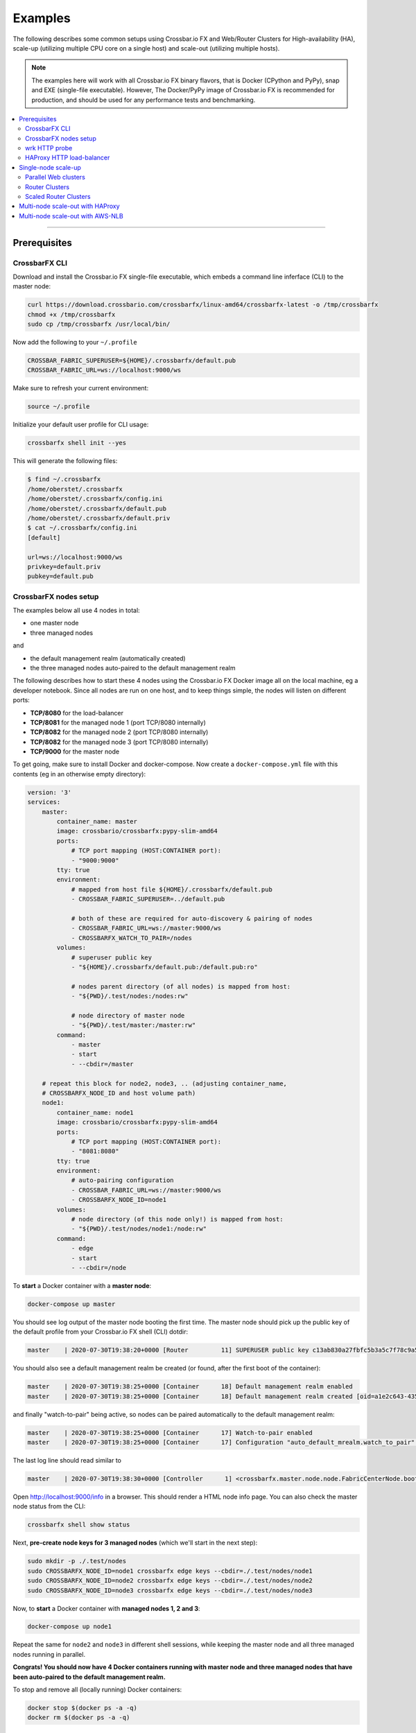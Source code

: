 Examples
========

The following describes some common setups using Crossbar.io FX and
Web/Router Clusters for High-availability (HA), scale-up (utilizing multiple
CPU core on a single host) and scale-out (utilizing multiple hosts).

.. note::

    The examples here will work with all Crossbar.io FX binary flavors, that is
    Docker (CPython and PyPy), snap and EXE (single-file executable). However,
    The Docker/PyPy image of Crossbar.io FX is recommended for production, and
    should be used for any performance tests and benchmarking.

.. contents:: :local:

-----------

Prerequisites
-------------

CrossbarFX CLI
..............

Download and install the Crossbar.io FX single-file executable, which embeds
a command line inferface (CLI) to the master node:

.. code-block:: console

	curl https://download.crossbario.com/crossbarfx/linux-amd64/crossbarfx-latest -o /tmp/crossbarfx
	chmod +x /tmp/crossbarfx
	sudo cp /tmp/crossbarfx /usr/local/bin/

Now add the following to your ``~/.profile``

.. code-block:: bash

    CROSSBAR_FABRIC_SUPERUSER=${HOME}/.crossbarfx/default.pub
    CROSSBAR_FABRIC_URL=ws://localhost:9000/ws

Make sure to refresh your current environment:

.. code-block:: console

    source ~/.profile

Initialize your default user profile for CLI usage:

.. code-block:: console

    crossbarfx shell init --yes

This will generate the following files:

.. code-block:: console

    $ find ~/.crossbarfx
    /home/oberstet/.crossbarfx
    /home/oberstet/.crossbarfx/config.ini
    /home/oberstet/.crossbarfx/default.pub
    /home/oberstet/.crossbarfx/default.priv
    $ cat ~/.crossbarfx/config.ini
    [default]

    url=ws://localhost:9000/ws
    privkey=default.priv
    pubkey=default.pub


CrossbarFX nodes setup
......................

The examples below all use 4 nodes in total:

* one master node
* three managed nodes

and

* the default management realm (automatically created)
* the three managed nodes auto-paired to the default management realm

The following describes how to start these 4 nodes using the Crossbar.io FX Docker image
all on the local machine, eg a developer notebook. Since all nodes are run on one host,
and to keep things simple, the nodes will listen on different ports:

* **TCP/8080** for the load-balancer
* **TCP/8081** for the managed node 1 (port TCP/8080 internally)
* **TCP/8082** for the managed node 2 (port TCP/8080 internally)
* **TCP/8082** for the managed node 3 (port TCP/8080 internally)
* **TCP/9000** for the master node

To get going, make sure to install Docker and docker-compose. Now create a ``docker-compose.yml``
file with this contents (eg in an otherwise empty directory):

.. code-block:: yaml

    version: '3'
    services:
        master:
            container_name: master
            image: crossbario/crossbarfx:pypy-slim-amd64
            ports:
                # TCP port mapping (HOST:CONTAINER port):
                - "9000:9000"
            tty: true
            environment:
                # mapped from host file ${HOME}/.crossbarfx/default.pub
                - CROSSBAR_FABRIC_SUPERUSER=../default.pub

                # both of these are required for auto-discovery & pairing of nodes
                - CROSSBAR_FABRIC_URL=ws://master:9000/ws
                - CROSSBARFX_WATCH_TO_PAIR=/nodes
            volumes:
                # superuser public key
                - "${HOME}/.crossbarfx/default.pub:/default.pub:ro"

                # nodes parent directory (of all nodes) is mapped from host:
                - "${PWD}/.test/nodes:/nodes:rw"

                # node directory of master node
                - "${PWD}/.test/master:/master:rw"
            command:
                - master
                - start
                - --cbdir=/master

        # repeat this block for node2, node3, .. (adjusting container_name,
        # CROSSBARFX_NODE_ID and host volume path)
        node1:
            container_name: node1
            image: crossbario/crossbarfx:pypy-slim-amd64
            ports:
                # TCP port mapping (HOST:CONTAINER port):
                - "8081:8080"
            tty: true
            environment:
                # auto-pairing configuration
                - CROSSBAR_FABRIC_URL=ws://master:9000/ws
                - CROSSBARFX_NODE_ID=node1
            volumes:
                # node directory (of this node only!) is mapped from host:
                - "${PWD}/.test/nodes/node1:/node:rw"
            command:
                - edge
                - start
                - --cbdir=/node

To **start** a Docker container with a **master node**:

.. code-block:: console

    docker-compose up master

You should see log output of the master node booting the first time. The master node should pick up the
public key of the default profile from your Crossbar.io FX shell (CLI) dotdir:

.. code-block:: console

    master    | 2020-07-30T19:38:20+0000 [Router         11] SUPERUSER public key c13ab830a27fbfc5b3a5c7f78c9a5c2d6da7464c83fa1745f0969c6442e1bf2c loaded from /default.pub

You should also see a default management realm be created (or found, after the first boot of the container):

.. code-block:: console

    master    | 2020-07-30T19:38:25+0000 [Container      18] Default management realm enabled
    master    | 2020-07-30T19:38:25+0000 [Container      18] Default management realm created [oid=a1e2c643-4355-473d-98ad-598c498499bc]

and finally "watch-to-pair" being active, so nodes can be paired automatically to the default
management realm:

.. code-block:: console

    master    | 2020-07-30T19:38:25+0000 [Container      17] Watch-to-pair enabled
    master    | 2020-07-30T19:38:25+0000 [Container      17] Configuration "auto_default_mrealm.watch_to_pair" set to "/nodes" from environment variable "$CROSSBARFX_WATCH_TO_PAIR"

The last log line should read similar to

.. code-block:: console

    master    | 2020-07-30T19:38:30+0000 [Controller      1] <crossbarfx.master.node.node.FabricCenterNode.boot>::NODE_BOOT_COMPLETE

Open `http://localhost:9000/info <http://localhost:9000/info>`_ in a browser. This should render a HTML node
info page. You can also check the master node status from the CLI:

.. code-block:: console

    crossbarfx shell show status

Next, **pre-create node keys for 3 managed nodes** (which we'll start in the next step):

.. code-block:: console

    sudo mkdir -p ./.test/nodes
    sudo CROSSBARFX_NODE_ID=node1 crossbarfx edge keys --cbdir=./.test/nodes/node1
    sudo CROSSBARFX_NODE_ID=node2 crossbarfx edge keys --cbdir=./.test/nodes/node2
    sudo CROSSBARFX_NODE_ID=node3 crossbarfx edge keys --cbdir=./.test/nodes/node3

Now, to **start** a Docker container with **managed nodes 1, 2 and 3**:

.. code-block:: console

    docker-compose up node1

Repeat the same for ``node2`` and ``node3`` in different shell sessions, while keeping the master node and all three managed nodes running in parallel.

**Congrats! You should now have 4 Docker containers running with master node and three managed nodes
that have been auto-paired to the default management realm.**

To stop and remove all (locally running) Docker containers:

.. code-block:: console

    docker stop $(docker ps -a -q)
    docker rm $(docker ps -a -q)

To show the status of all nodes:

.. code-block:: console

    crossbarfx shell --realm default show node

When everything is good, command output should look similar to:

.. code-block:: console

    $ crossbarfx shell --realm default show node

    [{'authextra': {'mrealm_oid': 'a1e2c643-4355-473d-98ad-598c498499bc',
                    'node_oid': '21413e8d-4629-42db-ae8d-7086fe8352cb'},
    'authid': 'node-21413e8d',
    'description': None,
    'heartbeat': 15,
    'label': None,
    'mrealm_oid': 'a1e2c643-4355-473d-98ad-598c498499bc',
    'oid': '21413e8d-4629-42db-ae8d-7086fe8352cb',
    'owner_oid': '99ec7304-98b2-4321-b567-f9169c049906',
    'pubkey': '95b4dfcb2a1fa9d8bd2a60ca2545a03f3f93c358487890f39f46c5191f11f73e',
    'status': 'online',
    'tags': None,
    'timestamp': 1596138672715645696},
    {'authextra': {'mrealm_oid': 'a1e2c643-4355-473d-98ad-598c498499bc',
                    'node_oid': 'a87b0cd2-7ec3-4885-9bb0-19b97fe500fc'},
    'authid': 'node-a87b0cd2',
    'description': None,
    'heartbeat': 4,
    'label': None,
    'mrealm_oid': 'a1e2c643-4355-473d-98ad-598c498499bc',
    'oid': 'a87b0cd2-7ec3-4885-9bb0-19b97fe500fc',
    'owner_oid': '99ec7304-98b2-4321-b567-f9169c049906',
    'pubkey': 'c0d4c1326df54c204c0b258bea7b447c950c35e2c2c7003913cbd2199d093b67',
    'status': 'online',
    'tags': None,
    'timestamp': 1596138668823008512},
    {'authextra': {'mrealm_oid': 'a1e2c643-4355-473d-98ad-598c498499bc',
                    'node_oid': 'd0ebbddc-79e7-45bf-a509-06adbda959d6'},
    'authid': 'node-d0ebbddc',
    'description': None,
    'heartbeat': 3,
    'label': None,
    'mrealm_oid': 'a1e2c643-4355-473d-98ad-598c498499bc',
    'oid': 'd0ebbddc-79e7-45bf-a509-06adbda959d6',
    'owner_oid': '99ec7304-98b2-4321-b567-f9169c049906',
    'pubkey': '7371f915f8ddfd6eb342af544b538b2c95e27afa90544092780a1ea8420e3e01',
    'status': 'online',
    'tags': None,
    'timestamp': 1596138670525071616}]

Once a managed node (that is paired) connects successfully to the master node, you will see a log
line similar to:

.. code-block:: console

    master_1  | 2020-07-30T15:30:12+0000 [Container      25] Success: managed node "node-21413e8d" is now online [oid=21413e8d-4629-42db-ae8d-7086fe8352cb, session=5576088267149225, status=online] <crossbarfx.master.mrealm.controller.MrealmController._on_session_startup>

You can also check the node directories of both the master node and the three managed
nodes on the host, eg:

.. code-block:: console

    $ find .test/
    .test/
    .test/nodes
    .test/nodes/node2
    .test/nodes/node2/key.priv
    .test/nodes/node2/key.pub
    .test/nodes/node2/key.activate
    .test/nodes/node2/node.pid
    .test/nodes/node3
    .test/nodes/node3/key.priv
    .test/nodes/node3/key.pub
    .test/nodes/node3/key.activate
    .test/nodes/node3/node.pid
    .test/nodes/node1
    .test/nodes/node1/key.priv
    .test/nodes/node1/key.pub
    .test/nodes/node1/key.activate
    .test/nodes/node1/node.pid
    .test/master
    .test/master/.db-controller
    .test/master/.db-controller/data.mdb
    .test/master/.db-controller/lock.mdb
    .test/master/key.priv
    .test/master/key.pub
    .test/master/autobahn-v20.2.1.zip
    .test/master/.db-mrealm-a1e2c643-4355-473d-98ad-598c498499bc
    .test/master/.db-mrealm-a1e2c643-4355-473d-98ad-598c498499bc/data.mdb
    .test/master/.db-mrealm-a1e2c643-4355-473d-98ad-598c498499bc/lock.mdb
    .test/master/node.pid
    .test/master/sock1
    .test/master/sock2

Here, some important files are:

* ``.test/master/.db-controller/data.mdb``: the domain-wide ("global") embedded database in the master node
* ``.test/master/.db-mrealm-a1e2c643-4355-473d-98ad-598c498499bc/data.mdb``: the default management realm embedded database in the master node
* ``.test/nodes/node1/key.activate``: the auto-activation file written by the master node, and read by the managed node 1 (in this case)

To monitor your managed nodes remotely, you can use:

.. code-block:: console

    crossbarfx shell monitor

.. thumbnail:: /_static/screenshots/cfx-shell-monitor-1.png

The process structure (from the host perspective) of the 4 nodes looks like (here, a web cluster with parallel=2 was already started):

.. thumbnail:: /_static/screenshots/cfx-process-structure-1.png

Here is the set of processes under load:

.. thumbnail:: /_static/screenshots/cfx-process-structure-2.png


wrk HTTP probe
..............

`wrk <https://github.com/wg/wrk>`_ is a modern HTTP benchmarking tool capable of generating
significant load when run on a single multi-core CPU.

To build and install from upstream sources (recommended):

.. code-block:: console

    git clone https://github.com/wg/wrk.git
    cd wrk
    make
    sudo cp wrk /usr/local/bin/

Basic usage:

.. code-block:: console

    wrk -t12 -c400 -d30s http://127.0.0.1:8080/mydata

This runs a benchmark for 30 seconds, using 12 threads, and keeping 400 HTTP connections open.


HAProxy HTTP load-balancer
..........................

`HAProxy <https://www.haproxy.org/>`_ is a reliable, high-performance TCP/HTTP load balancer.

To install from distro packages (recommended):

.. code-block:: console

    sudo apt update
    sudo apt install -y haproxy haproxyctl


Single-node scale-up
--------------------

Web- and Router-clusters can be used to scale-up Crossbar.io on a single machine
with multiple CPU cores by

* running at least one Web cluster with a parallel degree > 1 ("parallel web clusters")
* running multiple Router clusters with a scale == 1 each
* running at least one Router cluster with scale > 1 ("scaled router clusters")

on that machine (Crossbar.io node).

.. note::

    Obviously, you can also utilize multiple CPU core on a single host by running
    multiple Crossbar.io nodes (or even VMs) on that machine. We won't go any further
    into details about that approach here.


Parallel Web clusters
.....................

For single-node Web clusters, you can specify a **parallel degree > 1**
for the node you add to the cluster. This will start as many Crossbar.io proxy workers
as specified in the parallel degree on the node added.
Eg to make use of *all* CPU cores for processing TLS, WebSocket and JSON on incoming client
WAMP connections (which is what the proxy workers of a Web cluster provide), we recommend to
set **parallel degree == number of cores x 2**.

To **auto-select the parallel degree, specify a negative integer (-1)** when adding a node to
the web cluster. A parallel degree equal to double the number CPU cores on the added node
will be selected automatically (recommended).

Create a new Web cluster:

.. code-block:: console

    crossbarfx shell --realm default create webcluster cluster1 \
        --config='{"tcp_port": 8080, "tcp_shared": true}'

To show all nodes currently paired in the default management realm:

.. code-block:: console

    crossbarfx shell --realm default show node

Choose the node you want to use for your single-node Web cluster, say ``node-e462e059``).

To add the node with (WAMP) ``authid`` ``node-e462e059`` to the cluster,
with a parallel degree of 8 for the node, run:

.. code-block:: console

    crossbarfx shell --realm default add webcluster-node cluster1 node-e462e059 \
        --config '{"parallel": 8}'

Next, since we want to quickly test already the Web cluster itself, let's add some
simple Web services to the cluster:

.. code-block:: console

    crossbarfx shell --realm default add webcluster-service cluster1 "mydata" \
        --config '{"type": "json", "value": {"msg": "Hello, world!", "codes": [1, 2, 3]}}'
    crossbarfx shell --realm default add webcluster-service cluster1 "info" \
        --config '{"type": "nodeinfo"}'

Now start the Web cluster:

.. code-block:: console

    crossbarfx shell --realm default start webcluster cluster1

Open in your browser:

* `http://localhost:8080/mydata <http://localhost:8080/mydata>`_ for the static JSON response value
* `http://localhost:8080/info <http://localhost:8080/info>`_ for the rendered node info HTML page

Congrats! You now have a parallel enabled, single-node Web cluster that will scale-up and fully
utilize a quad-core CPU.

To show details about your cluster:

.. code-block:: console

    crossbarfx shell --realm default show webcluster cluster1
    crossbarfx shell --realm default show webcluster-node cluster1 node-e462e059

and to show details about Web service currently running on your Web cluster:

.. code-block:: console

    crossbarfx shell --realm default list webcluster-services cluster1
    crossbarfx shell --realm default show webcluster-service cluster1 "mydata"

To benchmark the cluster, run:

.. code-block:: console

    wrk -t8 -c1000 -d30s http://127.0.0.1:8080/mydata

Above will start 1 process with 8 threads opening a total of 1000 concurrent
connections, and doing HTTP/GET requests to the specified URL.

.. note::

    Obviously, when testing with both the tested cluster, and the test probe (**wrk**)
    running on one machine over loopback TCP, the machine must have enough CPU cores
    for both workloads (the testee and the test load probe). With 100% CPU, the testee
    CPU core scalability will be distorted (by the load probe consuming CPU as well).


Router Clusters
...............

*Regular* router clusters run router groups with scale == 1 each. No router-to-router links
are involved. Frontend proxy workers route incoming WAMP traffic to the correct backend
router worker. The worker runs as the single worker in the router worker group responsible
for the respective application realm the incoming connecting should is authenticated and
joined to.

.. code-block:: console

	crossbarfx shell --realm default create routercluster cluster2
	crossbarfx shell --realm default add routercluster-node cluster2 all --config '{"softlimit": 4, "hardlimit": 8}'
	crossbarfx shell --realm default add routercluster-workergroup cluster2 mygroup1 --config '{"scale": 1}'
	crossbarfx shell --realm default add routercluster-workergroup cluster2 mygroup2 --config '{"scale": 1}'
	crossbarfx shell --realm default add routercluster-workergroup cluster2 mygroup3 --config '{"scale": 1}'
	crossbarfx shell --realm default add routercluster-workergroup cluster2 mygroup4 --config '{"scale": 1}'

.. code-block:: console

	crossbarfx shell --realm default create arealm myrealm1 --config='{}'
	crossbarfx shell --realm default create arealm myrealm2 --config='{}'
	crossbarfx shell --realm default create arealm myrealm3 --config='{}'
	crossbarfx shell --realm default create arealm myrealm4 --config='{}'

.. code-block:: console

	crossbarfx shell --realm default create role myrole1 --config='{}'
	crossbarfx shell --realm default add role-permission myrole1 "" --config='{"match": "prefix", "allow_call": true, "allow_register": true, "allow_publish": true, "allow_subscribe": true, "disclose_caller": true, "disclose_publisher": true, "cache": true}'
	crossbarfx shell --realm default add arealm-role myrealm1 myrole1 --config='{"authmethod": "anonymous"}'
	crossbarfx shell --realm default add arealm-role myrealm2 myrole1 --config='{"authmethod": "anonymous"}'
	crossbarfx shell --realm default add arealm-role myrealm3 myrole1 --config='{"authmethod": "anonymous"}'
	crossbarfx shell --realm default add arealm-role myrealm4 myrole1 --config='{"authmethod": "anonymous"}'

.. code-block:: console

	crossbarfx shell --realm default start routercluster cluster2
	crossbarfx shell --realm default start arealm myrealm1 cluster2 mygroup1 cluster1
	crossbarfx shell --realm default start arealm myrealm2 cluster2 mygroup2 cluster1
	crossbarfx shell --realm default start arealm myrealm3 cluster2 mygroup3 cluster1
	crossbarfx shell --realm default start arealm myrealm4 cluster2 mygroup3 cluster1

.. code-block:: console

	crossbarfx shell --realm default add webcluster-service cluster1 "ws" --config '{"type": "websocket"}'
	crossbarfx shell --realm default start webcluster cluster1


Scaled Router Clusters
......................

**Still under development!**

*Scaled* router clusters run at least one router group with scale > 1. Running more than
one worker in a router worker group requires router-to-router links (between the router
workers of a group).


Multi-node scale-out with HAProxy
---------------------------------

Create a HAProxy configuration file ``haproxy.conf`` with the following contents:

.. code-block:: console

    global
       log 127.0.0.1 local2
       maxconn 200000

    defaults
       log global
       timeout connect 2000
       timeout client 2000
       timeout server 2000

    listen stats
       bind 127.0.0.1:1936
       mode http
       stats enable
       stats hide-version
       stats realm Haproxy\ Statistics
       stats uri /

    frontend crossbar
        bind *:8080
        mode tcp
        option tcplog
        default_backend crossbar_nodes
        timeout client 1m

    backend crossbar_nodes
        mode tcp
        option log-health-checks
        log global
        # balance roundrobin
        balance leastconn
        server node1 127.0.0.1:8081 check fall 3 rise 2
        server node2 127.0.0.1:8082 check fall 3 rise 2
        server node3 127.0.0.1:8083 check fall 3 rise 2
        server node4 127.0.0.1:8084 check fall 3 rise 2
        timeout connect 10s
        timeout server 1m

Start HAProxy by running:

.. code-block:: console

    haproxy -f haproxy.conf

You should see logs lines similar to:

.. code-block:: console

    $ haproxy -f haproxy.conf
    [WARNING] 212/004409 (4017) : Health check for server crossbar_nodes/node1 succeeded, reason: Layer4 check passed, check duration: 0ms, status: 3/3 UP.
    [WARNING] 212/004410 (4017) : Health check for server crossbar_nodes/node2 succeeded, reason: Layer4 check passed, check duration: 0ms, status: 3/3 UP.
    [WARNING] 212/004410 (4017) : Health check for server crossbar_nodes/node3 succeeded, reason: Layer4 check passed, check duration: 0ms, status: 3/3 UP.

Open in your browser:

* `http://localhost:8080/mydata <http://localhost:8080/mydata>`_ (for the static JSON response value)
* `http://localhost:8080/info <http://localhost:8080/info>`_ (for the rendered node info HTML page)

To check that HAProxy is actually forwarding HTTP request (on port 8080), to the three nodes
(running on ports 8081, 8082, 8083 on one host for demonstration purposes), run the following
command a couple of times and notice the changing node ID:

.. code-block:: console

    curl -s http://localhost:8080/info | grep "node-"

To check statistics and backend node health from HAProxy, open the `HAProxy page <http://localhost:1936>`_ in your browser.

When you kill one of the nodes, HAProxy will notice:

.. code-block:: console

    [WARNING] 212/005229 (4017) : Health check for server crossbar_nodes/node1 failed, reason: Layer4 connection problem, info: "Connection refused", check duration: 0ms, status: 2/3 UP.

as well as the master node:

.. code-block:: console

    master    | 2020-07-30T22:52:29+0000 [Container      23] Warning: managed node "node-21413e8d" became offline [oid=21413e8d-4629-42db-ae8d-7086fe8352cb, session=1197540987905435, status=offline] <crossbarfx.master.mrealm.controller.MrealmController._on_session_shutdown>

When the node is started again, HAProxy will take notice

.. code-block:: console

    [WARNING] 212/005416 (4017) : Server crossbar_nodes/node1 is UP. 3 active and 0 backup servers online. 0 sessions requeued, 0 total in queue.

and again the master node as well

.. code-block:: console

    master    | 2020-07-30T22:54:20+0000 [Container      23] Ok, managed node "21413e8d-4629-42db-ae8d-7086fe8352cb" became healthy (again) [status=offline -> "online"] <crossbarfx.master.mrealm.controller.MrealmController._initialize.<locals>.on_check_nodes>

You can also verify that the HTTP services are still working while at least one node remains
healthy. Further, once a node is alive again, it will become active and fed with (new) incoming
connections by the load balancer. This demonstrates node-level HA.

Going on, you can also crash and kill individual processes (workers) within a single node,
and the master node will automatically restart and configure a new worker replacing the gap
in the desired state of the cluster.


Login into one of the containers running a managed node:

.. code-block:: console

    docker exec -it node1 bash

Determine the PID of one of the proxy workers running in the node:

.. code-block:: console

    ps -Af | grep proxy

and kill one of the workers:

.. code-block:: console

    kill -9 59

In the managed node logs, you should see something like:

.. code-block:: console

    node1     | 2020-07-30T22:57:45+0000 [Controller      1] Node worker cpw-66e4d4e2-7 ended with error ([Failure instance: Traceback (failure with no frames): <class 'twisted.internet.error.ProcessTerminated'>: A process has ended with a probable error condition: process ended by signal 9.
    ...
    node1     | 2020-07-30T22:57:46+0000 [Controller      1] Starting proxy-worker "cpw-66e4d4e2-7" .. <crossbar.node.controller.NodeController.start_worker>

while in the master node log lines like these should appear:

.. code-block:: console

    master    | 2020-07-30T22:57:46+0000 [Container      23] No Web cluster worker cpw-66e4d4e2-7 currently running on node 21413e8d-4629-42db-ae8d-7086fe8352cb: starting worker ..
    ...
    master    | 2020-07-30T22:57:51+0000 [Container      23] <crossbarfx.master.cluster.webcluster.WebClusterMonitor.check_and_apply> Web cluster worker cpw-66e4d4e2-7 started on node 21413e8d-4629-42db-ae8d-7086fe8352cb [{'id': 'cpw-66e4d4e2-7', 'status': 'started', 'started': '2020-07-30T22:57:51.887Z', 'who': 6492096218143899, 'pid': 78, 'startup_time': 5.59393}]

What has happened is the master node detecting the missing worker on the node, and then starting and configuring
a new worker. The cluster will be automatically completed again ("self-healed"), thus demonstrating HA on a process
or per-worker basis, rather than only per-node.

.. thumbnail:: /_static/screenshots/cfx-webcluster-haproxy.png


Multi-node scale-out with AWS-NLB
---------------------------------

Write me.
